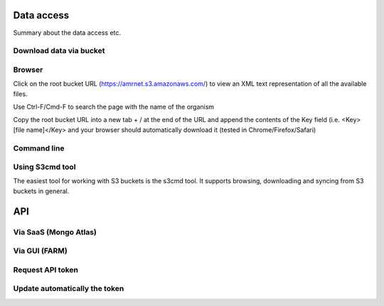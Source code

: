 Data access
===========

Summary about the data access etc.

Download data via bucket
------------------------

Browser
-------

Click on the root bucket URL (https://amrnet.s3.amazonaws.com/) to view an XML text representation of all the available files.

Use Ctrl-F/Cmd-F to search the page with the name of the organism

Copy the root bucket URL into a new tab + / at the end of the URL and append the contents of the Key field (i.e. <Key>[file name]</Key> and your browser should automatically download it (tested in Chrome/Firefox/Safari)

Command line
------------

Using S3cmd tool
----------------

The easiest tool for working with S3 buckets is the s3cmd tool. It supports browsing, downloading and syncing from S3 buckets in general.

API
===

Via SaaS (Mongo Atlas)
----------------------

Via GUI (FARM)
--------------

Request API token
-----------------

Update automatically the token
------------------------------
